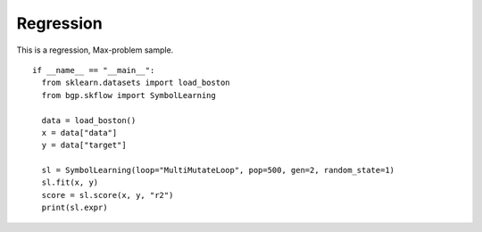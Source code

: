 Regression
===========

This is a regression, Max-problem sample.
::

    if __name__ == "__main__":
      from sklearn.datasets import load_boston
      from bgp.skflow import SymbolLearning

      data = load_boston()
      x = data["data"]
      y = data["target"]

      sl = SymbolLearning(loop="MultiMutateLoop", pop=500, gen=2, random_state=1)
      sl.fit(x, y)
      score = sl.score(x, y, "r2")
      print(sl.expr)
      
